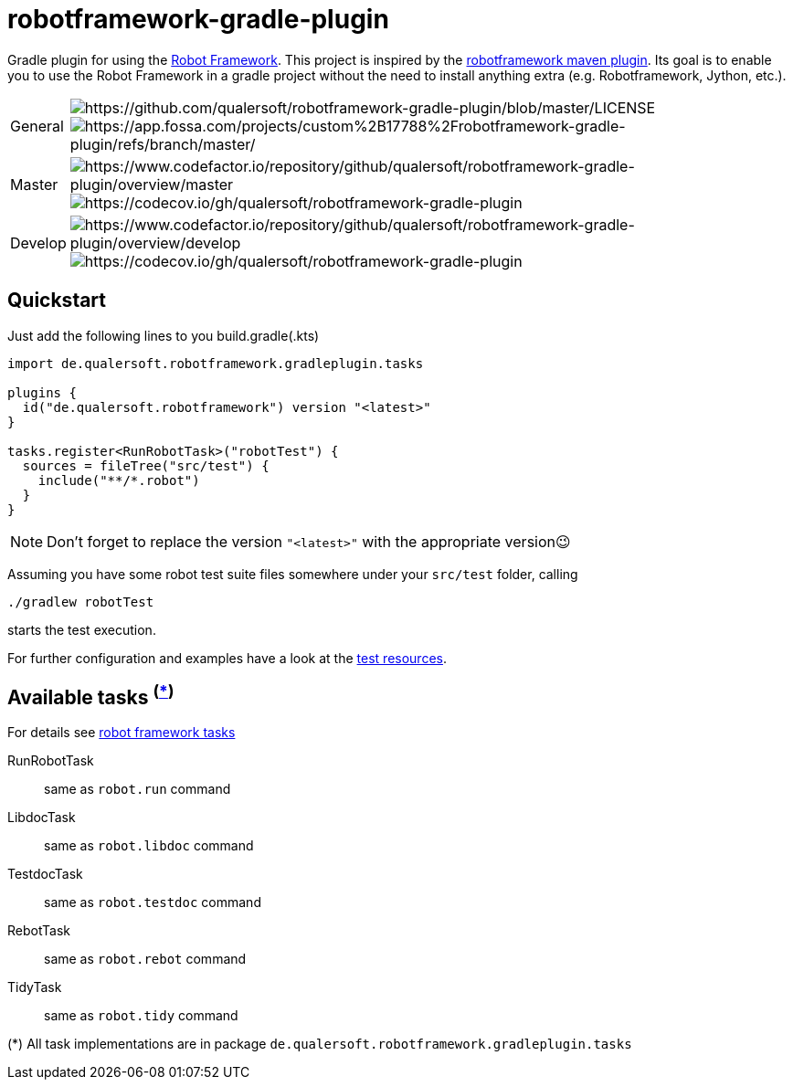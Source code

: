 = robotframework-gradle-plugin
ifdef::env-github[]
:note-caption: ℹ
endif::[]
ifndef::env-github[]
:icons: font
endif::[]

Gradle plugin for using the https://robotframework.org/[Robot Framework].
This project is inspired by the https://github.com/robotframework/MavenPlugin[robotframework maven plugin].
Its goal is to enable you to use the Robot Framework in a gradle project without the need to install anything extra
(e.g. Robotframework, Jython, etc.).

[cols="1,~", frame=none, grid=none]
|===
|General
|image:https://img.shields.io/github/license/qualersoft/robotframework-gradle-plugin[https://github.com/qualersoft/robotframework-gradle-plugin/blob/master/LICENSE]
image:https://app.fossa.com/api/projects/git%2Bgithub.com%2Fqualersoft%2Frobot-gradle-plugin.svg?type=shield[https://app.fossa.com/projects/custom%2B17788%2Frobotframework-gradle-plugin/refs/branch/master/]

|Master
|image:https://www.codefactor.io/repository/github/qualersoft/robotframework-gradle-plugin/badge/master?s=2996b4322bfcdca3d8e6250191d67a1410cf3a16[https://www.codefactor.io/repository/github/qualersoft/robotframework-gradle-plugin/overview/master]
image:https://codecov.io/gh/qualersoft/robotframework-gradle-plugin/branch/master/graph/badge.svg?token=Z5CT2C7LN1[https://codecov.io/gh/qualersoft/robotframework-gradle-plugin]

|Develop
|image:https://www.codefactor.io/repository/github/qualersoft/robotframework-gradle-plugin/badge/develop?s=2996b4322bfcdca3d8e6250191d67a1410cf3a16[https://www.codefactor.io/repository/github/qualersoft/robotframework-gradle-plugin/overview/develop]
image:https://codecov.io/gh/qualersoft/robotframework-gradle-plugin/branch/develop/graph/badge.svg?token=Z5CT2C7LN1[https://codecov.io/gh/qualersoft/robotframework-gradle-plugin]
|===

== Quickstart
Just add the following lines to you build.gradle(.kts)
[source,kotlin]
----
import de.qualersoft.robotframework.gradleplugin.tasks

plugins {
  id("de.qualersoft.robotframework") version "<latest>"
}

tasks.register<RunRobotTask>("robotTest") {
  sources = fileTree("src/test") {
    include("**/*.robot")
  }
}
----

[NOTE]
Don't forget to replace the version `"<latest>"` with the appropriate version😉

Assuming you have some robot test suite files somewhere under your `src/test` folder, calling

[source,shell]
----
./gradlew robotTest
----
starts the test execution.

For further configuration and examples have a look at the file://./src/funcTest/resources[test resources].

== Available tasks ^(<<package-note,*>>)^
For details see http://robotframework.org/robotframework/#built-in-tools[robot framework tasks]

RunRobotTask:: same as `robot.run` command
LibdocTask:: same as `robot.libdoc` command
TestdocTask:: same as `robot.testdoc` command
RebotTask:: same as `robot.rebot` command
TidyTask:: same as `robot.tidy` command

[[package-note]]
(*) All task implementations are in package `de.qualersoft.robotframework.gradleplugin.tasks`
